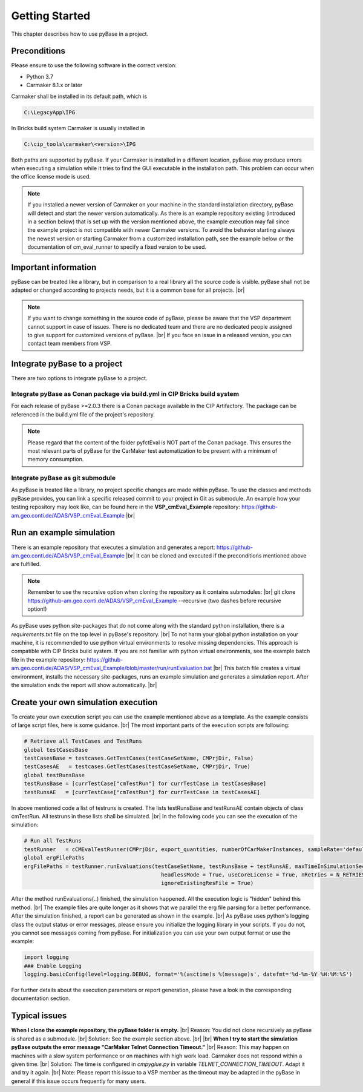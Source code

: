 Getting Started
======================================

This chapter describes how to use pyBase in a project.

Preconditions
---------------
Please ensure to use the following software in the correct version:

* Python 3.7
* Carmaker 8.1.x or later

Carmaker shall be installed in its default path, which is

.. code-block:: bash

  C:\LegacyApp\IPG

In Bricks build system Carmaker is usually installed in 

.. code-block:: bash

  C:\cip_tools\carmaker\<version>\IPG
  
Both paths are supported by pyBase. If your Carmaker is installed in a different location, pyBase may produce errors when executing a simulation while it tries to find the GUI executable in the installation path. This problem can occur when the office license mode is used.

.. note::
  If you installed a newer version of Carmaker on your machine in the standard installation directory, pyBase will detect and start the newer version automatically. As there is an example repository existing (introduced in a section below) that is set up with the version mentioned above, the example execution may fail since the example project is not compatible with newer Carmaker versions.
  To avoid the behavior starting always the newest version or starting Carmaker from a customized installation path, see the example below or the documentation of cm_eval_runner to specify a fixed version to be used.


Important information
----------------------
pyBase can be treated like a library, but in comparison to a real library all the source code is visible.
pyBase shall not be adapted or changed according to projects needs, but it is a common base for all projects. |br|

.. note::
  If you want to change something in the source code of pyBase, please be aware that the VSP department cannot support in case of issues. There is no dedicated team and there are no dedicated people assigned to give support for customized versions of pyBase. |br|
  If you face an issue in a released version, you can contact team members from VSP.
  
Integrate pyBase to a project
------------------------------
There are two options to integrate pyBase to a project.

Integrate pyBase as Conan package via build.yml in CIP Bricks build system
^^^^^^^^^^^^^^^^^^^^^^^^^^^^^^^^^^^^^^^^^^^^^^^^^^^^^^^^^^^^^^^^^^^^^^^^^^
For each release of pyBase >=2.0.3 there is a Conan package available in the CIP Artifactory.
The package can be referenced in the build.yml file of the project's repository.

.. note::
  Please regard that the content of the folder pyfctEval is NOT part of the Conan package. This ensures the most relevant parts of pyBase for the CarMaker test automatization to be present with a minimum of memory consumption.

Integrate pyBase as git submodule
^^^^^^^^^^^^^^^^^^^^^^^^^^^^^^^^^
As pyBase is treated like a library, no project specific changes are made within pyBase.
To use the classes and methods pyBase provides, you can link a specific released commit to your project in Git as submodule.
An example how your testing repository may look like, can be found here in the **VSP_cmEval_Example** repository: https://github-am.geo.conti.de/ADAS/VSP_cmEval_Example |br|

Run an example simulation
--------------------------
There is an example repository that executes a simulation and generates a report: https://github-am.geo.conti.de/ADAS/VSP_cmEval_Example |br|
It can be cloned and executed if the preconditions mentioned above are fulfilled.

.. note::
  Remember to use the recursive option when cloning the repository as it contains submodules: |br|
  git clone https://github-am.geo.conti.de/ADAS/VSP_cmEval_Example --recursive (two dashes before recursive option!)
  
As pyBase uses python site-packages that do not come along with the standard python installation, there is a *requirements.txt* file on the top level in pyBase's repository. |br|
To not harm your global python installation on your machine, it is recommended to use python virtual environments to resolve missing dependencies. This approach is compatible with CIP Bricks build system. If you are not familiar with python virtual environments, see the example batch file in the example repository: https://github-am.geo.conti.de/ADAS/VSP_cmEval_Example/blob/master/run/runEvaluation.bat |br|
This batch file creates a virtual environment, installs the necessary site-packages, runs an example simulation and generates a simulation report. After the simulation ends the report will show automatically. |br|

Create your own simulation execution
-------------------------------------
To create your own execution script you can use the example mentioned above as a template. As the example consists of large script files, here is some guidance. |br|
The most important parts of the execution scripts are following:

.. code-block:: python

  # Retrieve all TestCases and TestRuns
  global testCasesBase
  testCasesBase = testcases.GetTestCases(testCaseSetName, CMPrjDir, False)
  testCasesAE   = testcases.GetTestCases(testCaseSetName, CMPrjDir, True)
  global testRunsBase
  testRunsBase = [currTestCase["cmTestRun"] for currTestCase in testCasesBase]
  testRunsAE   = [currTestCase["cmTestRun"] for currTestCase in testCasesAE]
	
In above mentioned code a list of testruns is created. The lists testRunsBase and testRunsAE contain objects of class cmTestRun. All testruns in these lists shall be simulated. |br|
In the following code you can see the execution of the simulation:

.. code-block:: python

  # Run all TestRuns
  testRunner   = cCMEvalTestRunner(CMPrjDir, export_quantities, numberOfCarMakerInstances, sampleRate='default', cmGuiPath = r"C:\LegacyApp\IPG\carmaker\win64-8.1.1\bin\CM.exe")
  global ergFilePaths
  ergFilePaths = testRunner.runEvaluations(testCaseSetName, testRunsBase + testRunsAE, maxTimeInSimulationSeconds, 
                                             headlessMode = True, useCoreLicense = True, nRetries = N_RETRIES, executable = os.path.join(CMPrjDir, "src", "CarMaker.win64.exe"), 
                                             ignoreExistingResFile = True)
									 
After the method runEvaluations(..) finished, the simulation happened. All the execution logic is "hidden" behind this method. |br|
The example files are quite longer as it shows that we parallel the erg file parsing for a better performance.
After the simulation finished, a report can be generated as shown in the example. |br|
As pyBase uses python's logging class the output status or error messages, please ensure you initialize the logging library in your scripts. If you do not, you cannot see messages coming from pyBase.
For initialization you can use your own output format or use the example:

.. code-block:: python

  import logging
  ### Enable Logging
  logging.basicConfig(level=logging.DEBUG, format='%(asctime)s %(message)s', datefmt='%d-%m-%Y %H:%M:%S')
  
For further details about the execution parameters or report generation, please have a look in the corresponding documentation section.

Typical issues
-------------------------
**When I clone the example repository, the pyBase folder is empty.** |br|
Reason: You did not clone recursively as pyBase is shared as a submodule. |br|
Solution: See the example section above. |br|
|br|
**When I try to start the simulation pyBase outputs the error message "CarMaker Telnet Connection Timeout."** |br|
Reason: This may happen on machines with a slow system performance or on machines with high work load. Carmaker does not respond within a given time. |br|
Solution: The time is configured in *cmpyglue.py* in variable *TELNET_CONNECTION_TIMEOUT*. Adapt it and try it again. |br|
Note: Please report this issue to a VSP member as the timeout may be adapted in the pyBase in general if this issue occurs frequently for many users.